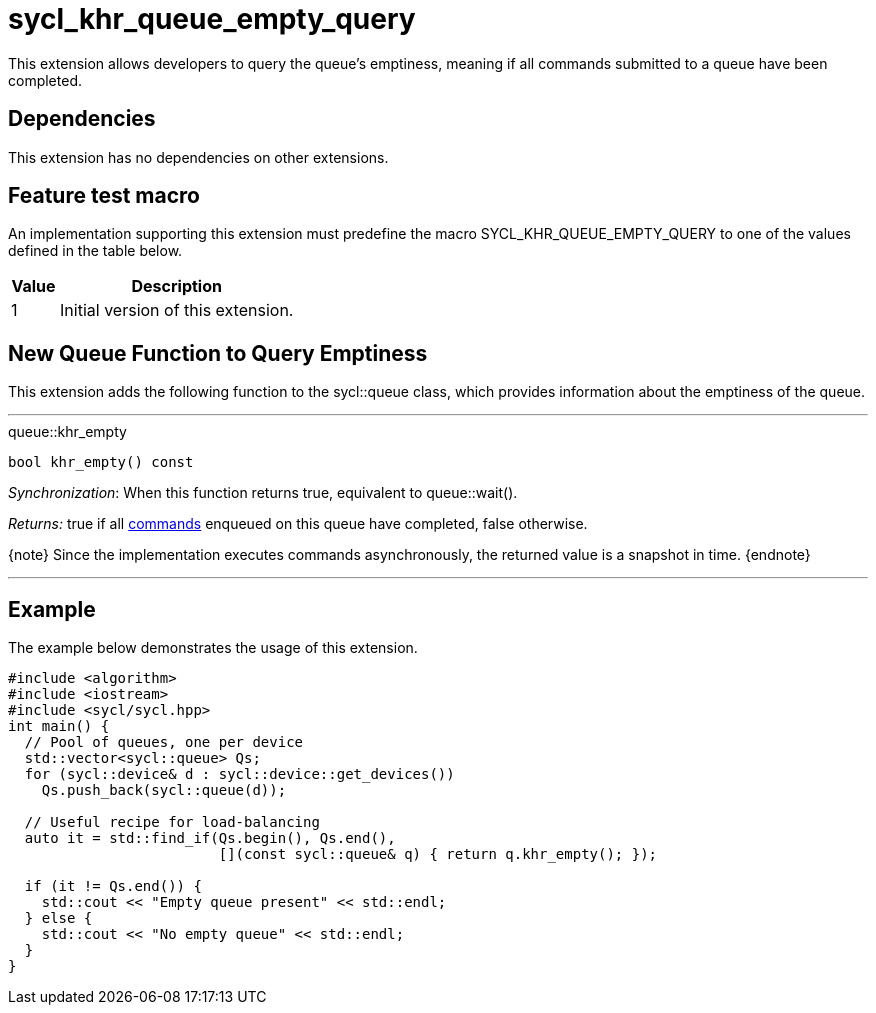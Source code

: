 [[sec:khr-queue-empty-query]]
= sycl_khr_queue_empty_query

This extension allows developers to query the queue's emptiness, meaning if all
commands submitted to a queue have been completed.

[[sec:khr-queue-empty-query-dependencies]]
== Dependencies

This extension has no dependencies on other extensions.

[[sec:khr-queue-empty-query-feature-test]]
== Feature test macro

An implementation supporting this extension must predefine the macro
[code]#SYCL_KHR_QUEUE_EMPTY_QUERY# to one of the values defined in the table
below.

[%header,cols="1,5"]
|===
|Value
|Description

|1
|Initial version of this extension.
|===


[[sec:khr-queue-empty-query-funct]]
== New Queue Function to Query Emptiness

This extension adds the following function to the [code]#sycl::queue# class,
which provides information about the emptiness of the queue.

'''

.[apidef]#queue::khr_empty#
[source,role=synopsis,id=api:queue-khr-empty]
----
bool khr_empty() const
----

_Synchronization_: When this function returns [code]#true#, equivalent to
[code]#queue::wait()#.

_Returns:_ [code]#true# if all <<command,commands>> enqueued on this queue have
completed, [code]#false# otherwise.

{note} Since the implementation executes commands asynchronously, the returned
value is a snapshot in time.
{endnote}

'''

[[sec:khr-queue-empty-query-example]]
== Example

The example below demonstrates the usage of this extension.

[source,,linenums]
----
#include <algorithm>
#include <iostream>
#include <sycl/sycl.hpp>
int main() {
  // Pool of queues, one per device
  std::vector<sycl::queue> Qs;
  for (sycl::device& d : sycl::device::get_devices())
    Qs.push_back(sycl::queue(d));

  // Useful recipe for load-balancing
  auto it = std::find_if(Qs.begin(), Qs.end(),
                         [](const sycl::queue& q) { return q.khr_empty(); });

  if (it != Qs.end()) {
    std::cout << "Empty queue present" << std::endl;
  } else {
    std::cout << "No empty queue" << std::endl;
  }
}
----

